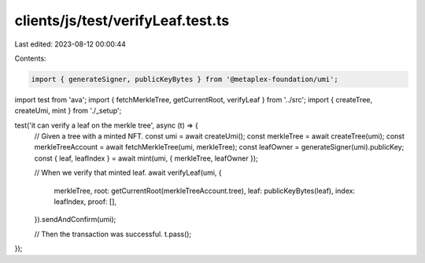 clients/js/test/verifyLeaf.test.ts
==================================

Last edited: 2023-08-12 00:00:44

Contents:

.. code-block:: ts

    import { generateSigner, publicKeyBytes } from '@metaplex-foundation/umi';
import test from 'ava';
import { fetchMerkleTree, getCurrentRoot, verifyLeaf } from '../src';
import { createTree, createUmi, mint } from './_setup';

test('it can verify a leaf on the merkle tree', async (t) => {
  // Given a tree with a minted NFT.
  const umi = await createUmi();
  const merkleTree = await createTree(umi);
  const merkleTreeAccount = await fetchMerkleTree(umi, merkleTree);
  const leafOwner = generateSigner(umi).publicKey;
  const { leaf, leafIndex } = await mint(umi, { merkleTree, leafOwner });

  // When we verify that minted leaf.
  await verifyLeaf(umi, {
    merkleTree,
    root: getCurrentRoot(merkleTreeAccount.tree),
    leaf: publicKeyBytes(leaf),
    index: leafIndex,
    proof: [],
  }).sendAndConfirm(umi);

  // Then the transaction was successful.
  t.pass();
});


